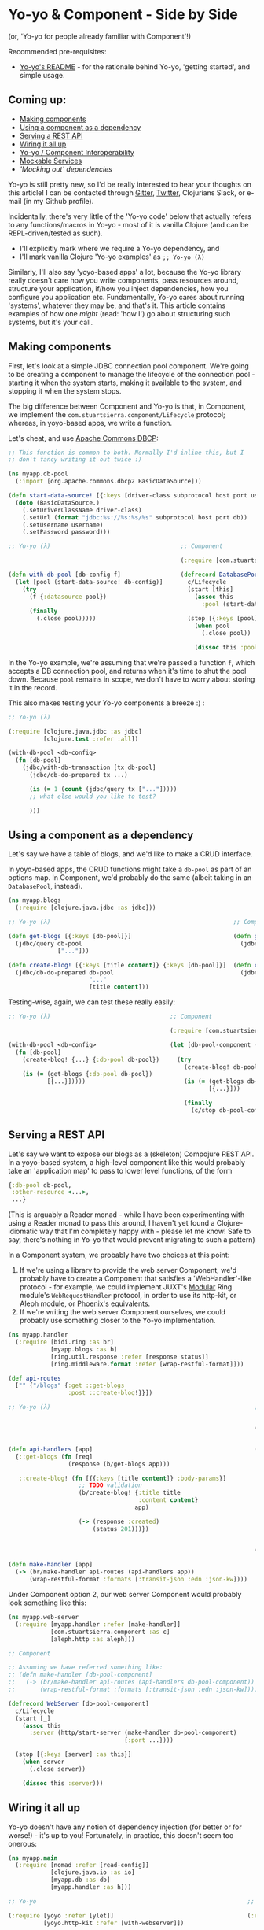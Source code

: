 * Yo-yo & Component - Side by Side

(or, 'Yo-yo for people already familiar with Component'!)

Recommended pre-requisites:

- [[https://github.com/james-henderson/yoyo][Yo-yo's README]] - for the rationale behind Yo-yo, 'getting started',
  and simple usage.

** Coming up:

- [[#making-components][Making components]]
- [[#using-a-component-as-a-dependency][Using a component as a dependency]]
- [[#serving-a-rest-api][Serving a REST API]]
- [[#wiring-it-all-up][Wiring it all up]]
- [[#yo-yocomponent-interoperability][Yo-yo / Component Interoperability]]
- [[#mockable-services][Mockable Services]]
- [[mocking-out-dependencies]['Mocking out' dependencies]]

Yo-yo is still pretty new, so I'd be really interested to hear your
thoughts on this article! I can be contacted through [[https://gitter.im/james-henderson/yoyo][Gitter]], [[https://twitter.com/jarohen][Twitter]],
Clojurians Slack, or e-mail (in my Github profile).

Incidentally, there's very little of the 'Yo-yo code' below that
actually refers to any functions/macros in Yo-yo - most of it is
vanilla Clojure (and can be REPL-driven/tested as such).

- I'll explicitly mark where we require a Yo-yo dependency, and
- I'll mark vanilla Clojure 'Yo-yo examples' as ~;; Yo-yo (λ)~

Similarly, I'll also say 'yoyo-based apps' a lot, because the Yo-yo
library really doesn't care how you write components, pass resources
around, structure your application, if/how you inject dependencies,
how you configure you application etc.  Fundamentally, Yo-yo cares
about running 'systems', whatever they may be, and that's it. This
article contains examples of how one /might/ (read: 'how I') go about
structuring such systems, but it's your call.

** Making components

First, let's look at a simple JDBC connection pool component. We're
going to be creating a component to manage the lifecycle of the
connection pool - starting it when the system starts, making it
available to the system, and stopping it when the system stops.

The big difference between Component and Yo-yo is that, in Component,
we implement the ~com.stuartsierra.component/Lifecycle~ protocol;
whereas, in yoyo-based apps, we write a function.

Let's cheat, and use [[https://commons.apache.org/proper/commons-dbcp/][Apache Commons DBCP]]:

#+BEGIN_SRC clojure
  ;; This function is common to both. Normally I'd inline this, but I
  ;; don't fancy writing it out twice :)

  (ns myapp.db-pool
    (:import [org.apache.commons.dbcp2 BasicDataSource]))

  (defn start-data-source! [{:keys [driver-class subprotocol host port username password db] :as db-config}]
    (doto (BasicDataSource.)
      (.setDriverClassName driver-class)
      (.setUrl (format "jdbc:%s://%s:%s/%s" subprotocol host port db))
      (.setUsername username)
      (.setPassword password)))

  ;; Yo-yo (λ)                                     ;; Component

                                                   (:require [com.stuartsierra.component :as c])

  (defn with-db-pool [db-config f]                 (defrecord DatabasePool []
    (let [pool (start-data-source! db-config)]       c/Lifecycle
      (try                                           (start [this]
        (f {:datasource pool})                         (assoc this
                                                         :pool (start-data-source! this)))
        (finally
          (.close pool)))))                          (stop [{:keys [pool] :as this}]
                                                       (when pool
                                                         (.close pool))

                                                       (dissoc this :pool)))
#+END_SRC

In the Yo-yo example, we're assuming that we're passed a function ~f~,
which accepts a DB connection pool, and returns when it's time to shut
the pool down. Because ~pool~ remains in scope, we don't have to worry
about storing it in the record.

This also makes testing your Yo-yo components a breeze :) :

#+BEGIN_SRC clojure
  ;; Yo-yo (λ)

  (:require [clojure.java.jdbc :as jdbc]
            [clojure.test :refer :all])

  (with-db-pool <db-config>
    (fn [db-pool]
      (jdbc/with-db-transaction [tx db-pool]
        (jdbc/db-do-prepared tx ...)

        (is (= 1 (count (jdbc/query tx ["..."]))))
        ;; what else would you like to test?

        )))
#+END_SRC

** Using a component as a dependency

Let's say we have a table of blogs, and we'd like to make a CRUD interface.

In yoyo-based apps, the CRUD functions might take a ~db-pool~ as part
of an options map. In Component, we'd probably do the same (albeit
taking in an ~DatabasePool~, instead).

#+BEGIN_SRC clojure
  (ns myapp.blogs
    (:require [clojure.java.jdbc :as jdbc]))

  ;; Yo-yo (λ)                                                    ;; Component

  (defn get-blogs [{:keys [db-pool]}]                             (defn get-blogs [db-pool-component]
    (jdbc/query db-pool                                             (jdbc/query (:pool db-pool-component)
                ["..."]))                                                       ["..."]))

  (defn create-blog! [{:keys [title content]} {:keys [db-pool]}]  (defn create-blog! [db-pool-component {:keys [title content]}]
    (jdbc/db-do-prepared db-pool                                    (jdbc/db-do-prepared (:pool db-pool-component)
                         "..."                                                           "..."
                         [title content]))                                               [title content]))

#+END_SRC

Testing-wise, again, we can test these really easily:

#+BEGIN_SRC clojure
  ;; Yo-yo (λ)                                  ;; Component

                                                (:require [com.stuartsierra.component :as c])

  (with-db-pool <db-config>                     (let [db-pool-component (-> (map->DatabasePool <db-config>)
    (fn [db-pool]                                                           c/start)]
      (create-blog! {...} {:db-pool db-pool})     (try
                                                    (create-blog! db-pool-component {...})
      (is (= (get-blogs {:db-pool db-pool})
             [{...}]))))                            (is (= (get-blogs db-pool-component)
                                                           [{...}]))

                                                    (finally
                                                      (c/stop db-pool-component))))

#+END_SRC

** Serving a REST API

Let's say we want to expose our blogs as a (skeleton) Compojure REST
API. In a yoyo-based system, a high-level component like this would
probably take an 'application map' to pass to lower level functions,
of the form

#+BEGIN_SRC clojure
  {:db-pool db-pool,
   :other-resource <...>,
   ...}
#+END_SRC

(This is arguably a Reader monad - while I have been experimenting
with using a Reader monad to pass this around, I haven't yet found a
Clojure-idiomatic way that I'm completely happy with - please let me
know! Safe to say, there's nothing in Yo-yo that would prevent
migrating to such a pattern)

In a Component system, we probably have two choices at this point:

1. If we're using a library to provide the web server Component, we'd
   probably have to create a Component that satisfies a
   'WebHandler'-like protocol - for example, we could implement JUXT's
   [[https://github.com/juxt/modular][Modular]] Ring module's ~WebRequestHandler~ protocol, in order to use
   its http-kit, or Aleph module, or [[https://github.com/james-henderson/phoenix][Phoenix's]] equivalents.
2. If we're writing the web server Component ourselves, we could
   probably use something closer to the Yo-yo
   implementation.

#+BEGIN_SRC clojure
  (ns myapp.handler
    (:require [bidi.ring :as br]
              [myapp.blogs :as b]
              [ring.util.response :refer [response status]]
              [ring.middleware.format :refer [wrap-restful-format]]))

  (def api-routes
    ["" {"/blogs" {:get ::get-blogs
                   :post ::create-blog!}}])

  ;; Yo-yo (λ)                                                          ;; Component (option 1)


                                                                        (:require [modular.ring :as mr])


  (defn api-handlers [app]                                              (defn api-handlers [db-pool-component]
    {::get-blogs (fn [req]                                                {::get-blogs (fn [req]
                   (response (b/get-blogs app)))                                         (response (b/get-blogs db-pool-component)))

     ::create-blog! (fn [{{:keys [title content]} :body-params}]           ::create-blog! (fn [{{:keys [title content]} :body-params}]
                      ;; TODO validation                                                    ;; TODO validation
                      (b/create-blog! {:title title                                         (b/create-blog! db-pool-component
                                       :content content}                                                    {:title title
                                      app)                                                                   :content content})

                      (-> (response :created)                                               (-> (response :created)
                          (status 201)))})                                                      (status 201)))})


                                                                        (defrecord WebHandler [db-pool-component]
                                                                          mr/WebRequestHandler
  (defn make-handler [app]                                                (request-handler [_]
    (-> (br/make-handler api-routes (api-handlers app))                     (-> (br/make-handler api-routes (api-handlers db-pool-component))
        (wrap-restful-format :formats [:transit-json :edn :json-kw])))          (wrap-restful-format :formats [:transit-json :edn :json-kw]))))
#+END_SRC

Under Component option 2, our web server Component would probably look
something like this:

#+BEGIN_SRC clojure
  (ns myapp.web-server
    (:require [myapp.handler :refer [make-handler]]
              [com.stuartsierra.component :as c]
              [aleph.http :as aleph]))

  ;; Component

  ;; Assuming we have referred something like:
  ;; (defn make-handler [db-pool-component]
  ;;   (-> (br/make-handler api-routes (api-handlers db-pool-component))
  ;;       (wrap-restful-format :formats [:transit-json :edn :json-kw])))

  (defrecord WebServer [db-pool-component]
    c/Lifecycle
    (start [_]
      (assoc this
        :server (http/start-server (make-handler db-pool-component)
                                   {:port ...})))

    (stop [{:keys [server] :as this}]
      (when server
        (.close server))

      (dissoc this :server)))
#+END_SRC

** Wiring it all up

Yo-yo doesn't have any notion of dependency injection (for better or
for worse!) - it's up to you! Fortunately, in practice, this doesn't
seem too onerous:

#+BEGIN_SRC clojure
  (ns myapp.main
    (:require [nomad :refer [read-config]]
              [clojure.java.io :as io]
              [myapp.db :as db]
              [myapp.handler :as h]))

  ;; Yo-yo                                                            ;; Component (option 1)

  (:require [yoyo :refer [ylet]]                                      (:require [com.stuartsierra.component :as c]
            [yoyo.http-kit :refer [with-webserver]])                            [phoenix.modules.aleph :refer [make-web-server]])

  (defn make-system [latch]                                           (defn make-system []
    (let [config (read-config (io/resource "..."))]                     (let [config (read-config (io/resource "..."))]
                                                                          (c/system-map
      (ylet [db-pool (db/with-db-pool (:db config))                         :db-pool-component (db/map->DatabaseComponent (:db config))

             :let [app {:db-pool db-pool}                                   :web-handler (-> (h/map->WebHandler)
                   handler (make-handler app)]                                               (c/using [:db-pool-component]))

             web-server (with-webserver {:handler handler                   :web-server (-> (make-web-server {:port ...})
                                         :port (:web-port config)})]                        (c/using [:web-handler])))))

        (latch))))

                                                                      (def system
                                                                        (make-system))

  (defn -main [& args]                                                (defn -main [& args]
    (yoyo/set-system-fn! 'myapp.main/make-system)                       (alter-var-root #'system c/start-system))
    (yoyo/start!))

#+END_SRC

** Yo-yo/Component Interoperability

You can use any existing Components in Yo-yo systems, and Yo-yo
components in Component-systems.

(These wrappers are also available in [[https://github.com/james-henderson/yoyo/tree/master/component][library form]])

#+BEGIN_SRC clojure
  (:require [com.stuartsierra.component :as c]
            [yoyo :as y]
            [yoyo.component :as yc])

  ;; Component in Yo-yo

  (yc/with-component (map->MyComponent {...})
    (fn [started-component]
      ...))

  (defn with-component [component f]
    ;; yc/with-component looks like this:
    (let [started-component (c/start component)]
      (try
        (f started-component)
        (finally
          (c/stop component)))))


  ;; Component system in Yo-yo

  (yc/with-component-system (c/system-map ...)
    (fn [started-system]
      ...))

  (defn with-component-system [system f]
    ;; yc/with-component-system looks like this:
    (let [started-system-map (c/start-system system)]
      (try
        (f started-system-map)
        (finally
          (c/stop-system started-system-map)))))


  ;; Yo-yo in Component

  (:require [myapp.db :as db])

  (defn make-db-pool-component []
    ;; see yoyo.component for YoyoComponent's full source
    (yc/->YoyoComponent (fn [latch]
                          (y/ylet [db-pool (with-db-pool {...})]
                            (latch)))))
#+END_SRC

** Mockable services

If you have a group of functions that rely on I/O, and don't want to
use the main implementation for testing purposes, you might want to
mock them out. To do this, we'd wrap those functions up in a
prototype.

(Just because Yo-yo itself is 'protocol-less', doesn't mean you can't
(or shouldn't) use protocols in yoyo-based apps!)

#+BEGIN_SRC clojure
  (ns myapp.blogs
    (:require [clojure.java.jdbc :as jdbc]))

  (defprotocol BlogRepository
    (get-blogs [_])
    (create-blog! [_ {:keys [title content]}]))

  ;; -- With a Lifecycle

  ;; Yo-yo (λ)                                                      ;; Component (λ)

  (defn with-blog-repository [{:keys [db-pool]} f]                  (defrecord Blogs [db-pool-component]
    (let [ ;; 'start' - might also inline 'blog-repo' if possible
          blog-repo (reify BlogRepository                             BlogRepository
                      (get-blogs [_]                                  (get-blogs [_]
                        (jdbc/query db-pool                             (jdbc/query (:pool db-pool-component)
                                    ["..."]))                                       ["..."]))

                      (create-blog! [_ {:keys [title content]}]       (create-blog! [_ {:keys [title content]}]
                        (jdbc/db-do-prepared db-pool                    (jdbc/db-do-prepared (:pool db-pool-component)
                                             "..."                                           "..."
                                             [title content])))]                             [title content])))


      (try                                                            c/Lifecycle
        (f blog-repo)                                                 (start [this]
                                                                        ...
        (finally                                                        (assoc this
                                                                          ...))
          ;; 'stop'
          ))))                                                        (stop [this]
                                                                        ...
                                                                        (dissoc this
                                                                          ...))

  ;; -- Without a Lifecycle

  ;; Yo-yo (λ)                                        ;; Component (λ)

  (defrecord Blogs [db-pool]                          (defrecord Blogs [db-pool-component]
    BlogRepository                                      BlogRepository
    (get-blogs [_]                                      (get-blogs [_]
      (jdbc/query ["..."]                                 (jdbc/query (:pool db-pool-component)
                  db-pool))                                           ["..."]))

    (create-blog! [_ {:keys [title content]}]           (create-blog! [_ {:keys [title content]}]
      (jdbc/db-do-prepared db-pool                        (jdbc/db-do-prepared (:pool db-pool-component)
                           "..."                                               "..."
                           [title content])))                                  [title content])))



  ;; Yo-yo (λ) - you can also use an anonymous implementation
  ;;   - we're not tied to records

  (defn make-blog-repository [{:keys [db-pool]}]
    (reify BlogRepository
      (get-blogs [_]
        (jdbc/query ["..."]
                    db-pool))

      (create-blog! [_ {:keys [title content]}]
        (jdbc/db-do-prepared db-pool
                             "..."
                             [title content]))))
#+END_SRC

We'd have to alter the web handler to accept the new service:

#+BEGIN_SRC clojure
  (ns myapp.handler
    (:require [bidi.ring :as br]
              [myapp.blogs :as b]
              [ring.util.response :refer [response status]]
              [ring.middleware.format :refer [wrap-restful-format]]))

  (def api-routes
    ["" {"/blogs" {:get ::get-blogs
                   :post ::create-blog!}}])

  ;; Yo-yo (λ)                                                           ;; Component (option 1)

                                                                         (:require [modular.ring :as mr])


  (defn api-handlers [{:keys [blog-repository] :as app}]                 (defn api-handlers [blog-repository]
    {::get-blogs (fn [req]                                                 {::get-blogs (fn [req]
                   (response (b/get-blogs blog-repository)))                              (response (b/get-blogs blog-repository)))

     ::create-blog! (fn [{{:keys [title content]} :body-params}]            ::create-blog! (fn [{{:keys [title content]} :body-params}]
                      ;; TODO validation                                                     ;; TODO validation
                      (b/create-blog! blog-repository                                        (b/create-blog! blog-repository
                                      {:title title                                                          {:title title
                                       :content content})                                                     :content content})

                      (-> (response :created)                                                (-> (response :created)
                          (status 201)))})                                                       (status 201)))})


                                                                         (defrecord WebHandler [blog-repository]
                                                                           mr/WebRequestHandler
  (defn make-handler [app]                                                 (request-handler [_]
    (-> (br/make-handler api-routes (api-handlers app))                      (-> (br/make-handler api-routes (api-handlers blog-repository))
        (wrap-restful-format :formats [:transit-json :edn :json-kw])))           (wrap-restful-format :formats [:transit-json :edn :json-kw]))))

#+END_SRC

We'd then alter the wiring up code to look like this:

#+BEGIN_SRC clojure
  (ns myapp.main
    (:require [nomad :refer [read-config]]
              [clojure.java.io :as io]
              [myapp.db :as db]
              [myapp.blogs :as b]
              [myapp.handler :as h]))

  ;; Yo-yo                                                                        ;; Component (option 1)

  (:require [yoyo :refer [ylet]]                                                  (:require [com.stuartsierra.component :as c]
            [yoyo.http-kit :refer [with-webserver]])                                        [phoenix.modules.aleph :refer [make-web-server]])

  (defn make-system [latch]                                                       (defn make-system []
    (let [config (read-config (io/resource "..."))]                                 (let [config (read-config (io/resource "..."))]
                                                                                      (c/system-map
      (ylet [db-pool (db/with-db-pool (:db config))                                     :db-pool-component (db/map->DatabaseComponent (:db config))

             :let [blog-repository (b/make-blog-repository {:db-pool db-pool})          :blog-repository (-> (b/map->BlogRepository {})
                                                                                                             (c/using [:db-pool-component]))
                   app {:db-pool db-pool
                        :blog-repository blog-repository}

                   handler (make-handler app)]                                          :web-handler (-> (h/map->WebHandler)
                                                                                                         (c/using [:blog-repository]))

             web-server (with-webserver {:handler handler                               :web-server (-> (make-web-server {:port ...})
                                         :port (:web-port config)})]                                    (c/using [:web-handler])))))

        (latch))))

                                                                                  (def system
                                                                                    (make-system))

  (defn -main [& args]                                                            (defn -main [& args]
    (yoyo/set-system-fn! 'myapp.main/make-system)                                   (alter-var-root #'system c/start-system))
    (yoyo/start!))
#+END_SRC

** 'Mocking out' dependencies

We could then test the handler (assuming it would have a lot more in
the way of validation) by completely stubbing out the database access
code. Thanks to [[https://github.com/juxt/bidi][Bidi]]'s decoupling of routes and handlers, we could test
the handlers directly:

#+BEGIN_SRC clojure
  (ns myapp.handler-test
    (:require [myapp.handler :refer [api-handlers]]
              [myapp.blogs :as b]
              [clojure.test :refer :all]))

  ;; Yo-yo (λ) / Component (λ)

  (let [mock-blog-repo (reify b/IBlogRepository
                         (create-blog! [_ {:keys [title content]}]
                           ;; test params
                           ;; return stubbed value/throw exception
                           ))

        req {:body-params {:title "..."
                           :content "..."}}

        handler (::create-blog! (api-handlers {:blog-repo mock-blog-repo}))

        resp (handler req)]

    ;; test resp
    )
#+END_SRC

We can also bring up the whole system, with a number of dependencies
mocked out. Here, we're using Clojure's ~with-redefs~ macro to swap
out the implementation.

#+BEGIN_SRC clojure
  (ns myapp.main-test
    (:require [myapp.main :as m]
              [clojure.string :as s]
              [clojure.test :refer :all]))

  ;; Yo-yo (λ)                                                                ;; Component

                                                                              (:require [com.stuartsierra.component :as c])

  (let [mock-blog-repository (reify b/BlogRepository                          (let [mock-blog-repository (reify b/BlogRepository
                               ...)]                                                                       ...)

    (with-redefs [b/make-blog-repository (constantly mock-blog-repository)]         test-system (assoc (m/make-system)
                                                                                                  :blog-repository mock-blog-repository)

      (m/make-system (fn []                                                         started-system (c/start-system test-system)]

                       ;; test the system here                                  ;; test the system here!
                       ))))
                                                                                (c/stop-system started-system))
#+END_SRC

To run our Yo-yo tests, we're re-using the fact that ~m/make-system~
starts the system, waits for the passed function to return, and then
stops the system. In normal operation, this would be 'waiting for the
system to stop', but we can just as well use it for 'waiting for our
tests to run'!

** Thoughts?

Thanks for reading this far - I'd be really interested to hear your
thoughts on the above! I can be contacted through [[https://gitter.im/james-henderson/yoyo][Gitter]], [[https://twitter.com/jarohen][Twitter]],
Clojurians Slack, or e-mail (in my Github profile).

If you've noticed any omissions/mistakes/etc, please file a PR :)

** Next steps

Try ~lein new yoyo-webapp my-webapp -- :reagent~!

Cheers!

James
